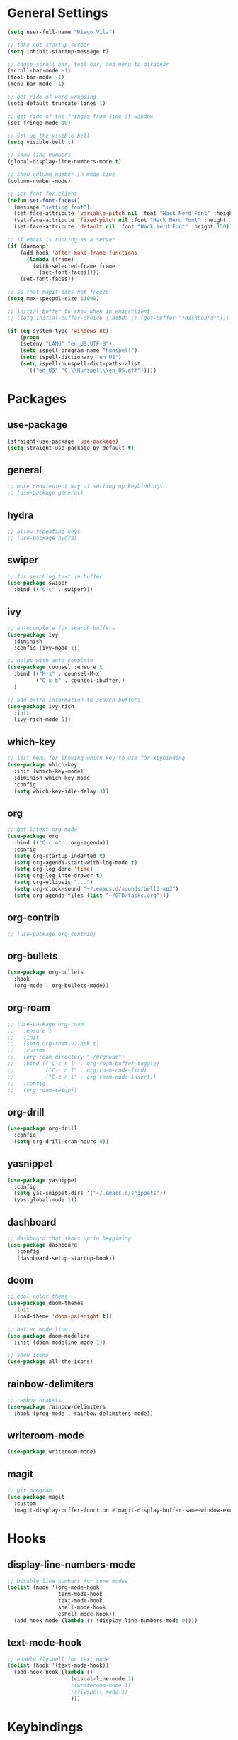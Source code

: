 * General Settings
#+BEGIN_SRC emacs-lisp
  (setq user-full-name "Diego Vila")

  ;; take out startup screen
  (setq inhibit-startup-message t)

  ;; cause scroll bar, tool bar, and menu to disapear
  (scroll-bar-mode -1)
  (tool-bar-mode -1)
  (menu-bar-mode -1)

  ;; get ride of word wrapping
  (setq-default truncate-lines 1)

  ;; get ride of the fringes from side of window
  (set-fringe-mode 10)      

  ;; Set up the visible bell
  (setq visible-bell t)

  ;; show line numbers
  (global-display-line-numbers-mode t)

  ;; show column number in mode line
  (column-number-mode)

  ;; set font for client
  (defun set-font-faces()
    (message "setting font")
    (set-face-attribute 'variable-pitch nil :font "Hack Nerd Font" :height 150)
    (set-face-attribute 'fixed-pitch nil :font "Hack Nerd Font" :height 150)
    (set-face-attribute 'default nil :font "Hack Nerd Font" :height 150))

  ;; if emacs is running as a server
  (if (daemonp)
      (add-hook 'after-make-frame-functions
		(lambda (frame)
		  (with-selected-frame frame
		    (set-font-faces))))
      (set-font-faces))

  ;; so that magit does not freeze
  (setq max-specpdl-size 13000)

  ;; initial buffer to show when in emacsclient
  ;; (setq initial-buffer-choice (lambda () (get-buffer "*dashboard*")))

  (if (eq system-type 'windows-nt)
      (progn
	  (setenv "LANG" "en_US.UTF-8")
	  (setq ispell-program-name "hunspell")
	  (setq ispell-dictionary "en_US")
	  (setq ispell-hunspell-dict-paths-alist
	    '(("en_US" "C:\\Hunspell\\en_US.aff")))))
#+END_SRC
* Packages
** use-package
#+begin_src emacs-lisp
  (straight-use-package 'use-package)
  (setq straight-use-package-by-default t)
#+end_src
** general
#+begin_src emacs-lisp
  ;; more convienient way of setting up keybindings
  ;; (use-package general)
#+end_src
** hydra
#+begin_src emacs-lisp
  ;; allow repeating keys
  ;; (use-package hydra)
#+end_src
** swiper
#+begin_src emacs-lisp
  ;; for serching text in buffer
  (use-package swiper
    :bind (("C-s" . swiper)))
#+end_src
** ivy
#+begin_src emacs-lisp
  ;; autocomplete for search buffers
  (use-package ivy
    :diminish
    :config (ivy-mode 1))

  ;; helps with auto complete
  (use-package counsel :ensure t
    :bind (("M-x" . counsel-M-x)
           ("C-x b" . counsel-ibuffer))
    )

  ;; add extra information to search buffers
  (use-package ivy-rich
    :init
    (ivy-rich-mode 1))
#+end_src
** which-key
#+begin_src emacs-lisp
  ;; list menu for showing which key to use for keybinding
  (use-package which-key
    :init (which-key-mode)
    :diminish which-key-mode
    :config
    (setq which-key-idle-delay 3))
#+end_src
** org
#+begin_src emacs-lisp
    ;; get latest org mode
    (use-package org
      :bind (("C-c a" . org-agenda))
      :config
      (setq org-startup-indented t)
      (setq org-agenda-start-with-log-mode t)
      (setq org-log-done 'time)
      (setq org-log-into-drawer t)
      (setq org-ellipsis "...")
      (setq org-clock-sound "~/.emacs.d/sounds/bell3.mp3")
      (setq org-agenda-files (list "~/GTD/tasks.org")))
#+end_src
** org-contrib
#+begin_src emacs-lisp
  ;; (use-package org-contrib)
#+end_src
** org-bullets
#+begin_src emacs-lisp
  (use-package org-bullets
    :hook
    (org-mode . org-bullets-mode))
#+end_src
** org-roam
#+begin_src emacs-lisp
  ;; (use-package org-roam
  ;;   :ensure t
  ;;   :init
  ;;   (setq org-roam-v2-ack t)
  ;;   :custom
  ;;   (org-roam-directory "~/OrgRoam")
  ;;   :bind (("C-c n l" . org-roam-buffer-toggle)
  ;;          ("C-c n f" . org-roam-node-find)
  ;;          ("C-c n i" . org-roam-node-insert))
  ;;   :config
  ;;   (org-roam-setup))
#+end_src
** org-drill
#+begin_src emacs-lisp
  (use-package org-drill
    :config
    (setq org-drill-cram-hours 0))
#+end_src
** yasnippet
#+begin_src emacs-lisp
  (use-package yasnippet
    :config
    (setq yas-snippet-dirs '("~/.emacs.d/snippets"))
    (yas-global-mode 1))
#+end_src
** dashboard
#+begin_src emacs-lisp
  ;; dashboard that shows up in beggining
  (use-package dashboard
     :config
     (dashboard-setup-startup-hook))
#+end_src
** doom
#+begin_src emacs-lisp
  ;; cool color thems
  (use-package doom-themes
    :init
    (load-theme 'doom-palenight t))

  ;; better mode line
  (use-package doom-modeline
    :init (doom-modeline-mode 1))

  ;; show icons
  (use-package all-the-icons)
#+end_src
** rainbow-delimiters
#+begin_src emacs-lisp
  ;; ranbow brakets
  (use-package rainbow-delimiters
    :hook (prog-mode . rainbow-delimiters-mode))
#+end_src
** writeroom-mode
#+BEGIN_SRC emacs-lisp
  (use-package writeroom-mode)
#+END_SRC
** magit
#+begin_src emacs-lisp
  ;; git program
  (use-package magit
    :custom
    (magit-display-buffer-function #'magit-display-buffer-same-window-except-diff-v1))
#+end_src
* Hooks
** display-line-numbers-mode
#+begin_src emacs-lisp
  ;; Disable line numbers for some modes
  (dolist (mode '(org-mode-hook
                  term-mode-hook
                  text-mode-hook
                  shell-mode-hook
                  eshell-mode-hook))
    (add-hook mode (lambda () (display-line-numbers-mode 0))))
#+end_src
** text-mode-hook
#+begin_src emacs-lisp
    ;; enable flyspell for text mode
    (dolist (hook '(text-mode-hook))
      (add-hook hook (lambda ()
                        (visual-line-mode 1)
                        ;(writeroom-mode 1)
                        ;(flyspell-mode 1)
                        )))
#+end_src
* Keybindings
#+BEGIN_SRC emacs-lisp

;; (general-define-key
;;    "C-x C-d" 'org-drill)
;;
;; (general-define-key
;;    "C-x C-k" 'org-drill-cram)
;;
;; (general-define-key
;;    "C-x C-p" 'org-pomodoro)
;;  (defhydra hydra-zoom (global-map "<f2>")
;;      "zoom"
;;      ("<up>" text-scale-increase "in")
;;      ("<down>" text-scale-decrease "out"))
;;
;;  (defhydra hydra-buffer (global-map "<f1>")
;;    "buffer"
;;    ("<left>" previous-buffer "prev")
;;    ("<right>" next-buffer "next"))
#+END_SRC
